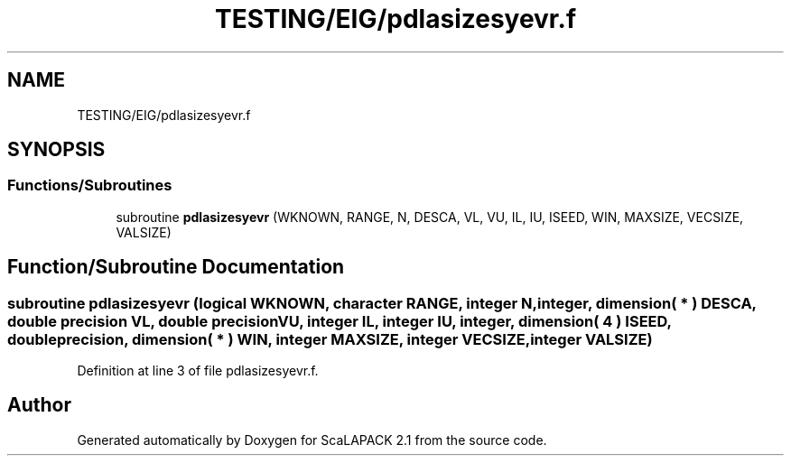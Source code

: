 .TH "TESTING/EIG/pdlasizesyevr.f" 3 "Sat Nov 16 2019" "Version 2.1" "ScaLAPACK 2.1" \" -*- nroff -*-
.ad l
.nh
.SH NAME
TESTING/EIG/pdlasizesyevr.f
.SH SYNOPSIS
.br
.PP
.SS "Functions/Subroutines"

.in +1c
.ti -1c
.RI "subroutine \fBpdlasizesyevr\fP (WKNOWN, RANGE, N, DESCA, VL, VU, IL, IU, ISEED, WIN, MAXSIZE, VECSIZE, VALSIZE)"
.br
.in -1c
.SH "Function/Subroutine Documentation"
.PP 
.SS "subroutine pdlasizesyevr (logical WKNOWN, character RANGE, integer N, integer, dimension( * ) DESCA, double precision VL, double precision VU, integer IL, integer IU, integer, dimension( 4 ) ISEED, double precision, dimension( * ) WIN, integer MAXSIZE, integer VECSIZE, integer VALSIZE)"

.PP
Definition at line 3 of file pdlasizesyevr\&.f\&.
.SH "Author"
.PP 
Generated automatically by Doxygen for ScaLAPACK 2\&.1 from the source code\&.
